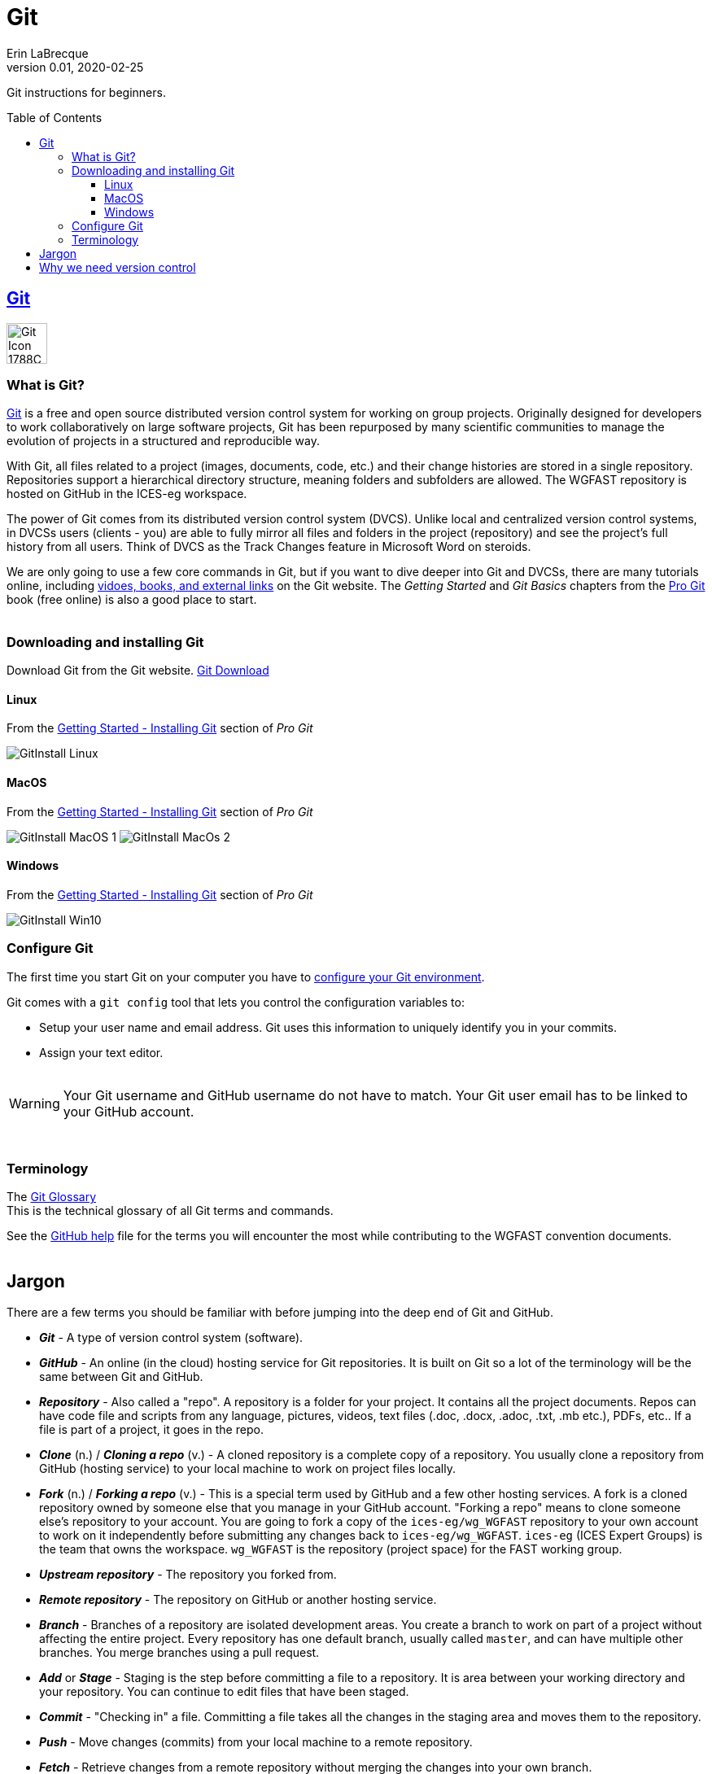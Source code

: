 = Git
Erin LaBrecque
:revnumber: 0.01
:revdate: 2020-02-25
:imagesdir: images\
:toc: preamble
:toclevels: 4
ifdef::env-github[]
:tip-caption: :bulb:
:note-caption: :information_source:
:important-caption: :heavy_exclamation_mark:
:caution-caption: :fire:
:warning-caption: :warning:
endif::[]

Git instructions for beginners.

== https://git-scm.com/[Git]
image:Git-Icon-1788C.png[width = 50, height = 50]

=== What is Git?
https://git-scm.com/[Git] is a free and open source distributed version control system for working on group projects. Originally designed for developers to work collaboratively on large software projects, Git has been repurposed by many scientific communities to manage the evolution of projects in a structured and reproducible way.

With Git, all files related to a project (images, documents, code, etc.) and their change histories are stored in a single repository. Repositories support a hierarchical directory structure, meaning folders and subfolders are allowed. The WGFAST repository is hosted on GitHub in the ICES-eg workspace.

The power of Git comes from its distributed version control system (DVCS). Unlike local and centralized version control systems, in DVCSs users (clients - you) are able to fully mirror all files and folders in the project (repository) and see the project's full history from all users. Think of DVCS as the Track Changes feature in Microsoft Word on steroids.

We are only going to use a few core commands in Git, but if you want to dive deeper into Git and DVCSs, there are many tutorials online, including https://git-scm.com/doc[vidoes, books, and external links] on the Git website. The _Getting Started_ and _Git Basics_ chapters from the https://git-scm.com/book/en/v2[Pro Git] book (free online) is also a good place to start. +
{empty} +


=== Downloading and installing Git
Download Git from the Git website. link:https://git-scm.com/downloads[Git Download] +

==== Linux
.From the https://git-scm.com/book/en/v2/Getting-Started-Installing-Git[Getting Started - Installing Git] section of _Pro Git_
image:GitInstall_Linux.png[]

==== MacOS
.From the https://git-scm.com/book/en/v2/Getting-Started-Installing-Git[Getting Started - Installing Git] section of _Pro Git_

image:GitInstall_MacOS_1.png[] 
image:GitInstall_MacOs_2.png[]

==== Windows
.From the https://git-scm.com/book/en/v2/Getting-Started-Installing-Git[Getting Started - Installing Git] section of _Pro Git_
image:GitInstall_Win10.png[]



=== Configure Git
The first time you start Git on your computer you have to https://git-scm.com/book/en/v2/Getting-Started-First-Time-Git-Setup[configure your Git environment]. +

Git comes with a `git config` tool that lets you control the configuration variables to:

* Setup your user name and email address. Git uses this information to uniquely identify you in your commits. +
* Assign your text editor. +
{empty} +

WARNING: Your Git username and GitHub username do not have to match. Your Git user email has to be linked to your GitHub account.

{empty} +

=== Terminology
The https://git-scm.com/docs/gitglossary[Git Glossary] +
This is the technical glossary of all Git terms and commands. +

See the link:3_github_help.adoc[GitHub help] file for the terms you will encounter the most while contributing to the WGFAST convention documents. +
{empty} +

== Jargon
There are a few terms you should be familiar with before jumping into the deep end of Git and GitHub.

* *_Git_* - A type of version control system (software).
* *_GitHub_* - An online (in the cloud) hosting service for Git repositories. It is built on Git so a lot of the terminology will be the same between Git and GitHub.
* *_Repository_* - Also called a "repo". A repository is a folder for your project. It contains all the project documents. Repos can have code file and scripts from any language, pictures, videos, text files (.doc, .docx, .adoc, .txt, .mb etc.), PDFs, etc.. If a file is part of a project, it goes in the repo.
* *_Clone_* (n.) / *_Cloning a repo_* (v.) - A cloned repository is a complete copy of a repository. You usually clone a repository from GitHub (hosting service) to your local machine to work on project files locally.
* *_Fork_* (n.) / *_Forking a repo_* (v.) - This is a special term used by GitHub and a few other hosting services. A fork is a cloned repository owned by someone else that you manage in your GitHub account. "Forking a repo" means to clone someone else's repository to your account. You are going to fork a copy of the `ices-eg/wg_WGFAST` repository to your own account to work on it independently before submitting any changes back to `ices-eg/wg_WGFAST`. `ices-eg` (ICES Expert Groups) is the team that owns the workspace. `wg_WGFAST` is the repository (project space) for the FAST working group.
* *_Upstream repository_* - The repository you forked from.
* *_Remote repository_* - The repository on GitHub or another hosting service.
* *_Branch_* - Branches of a repository are isolated development areas. You create a branch to work on part of a project without affecting the entire project. Every repository has one default branch, usually called `master`, and can have multiple other branches. You merge branches using a pull request.
* *_Add_* or *_Stage_* - Staging is the step before committing a file to a repository. It is area between your working directory and your repository. You can continue to edit files that have been staged.
* *_Commit_* - "Checking in" a file. Committing a file takes all the changes in the staging area and moves them to the repository.
* *_Push_* - Move changes (commits) from your local machine to a remote repository.
* *_Fetch_* - Retrieve changes from a remote repository without merging the changes into your own branch.
* *_Merge_* - Integrate the contents of the source branch into another branch.
* *_Pull_* - Fetch and merge in one step.
* *_Pull Request_* - Also called a "PR". A pull request tells others about the changes you have made (all the commits) to the project. It is called a pull request because you are asking to pull the changes from a source to a target. You can create a pull request between branches of a single repository or between branches of different repositories. +
{empty} +

image:Git_GitHub_workflow.png[] +
{empty} +

== Why we need version control
{empty} +
image:phd101212s.gif[]
